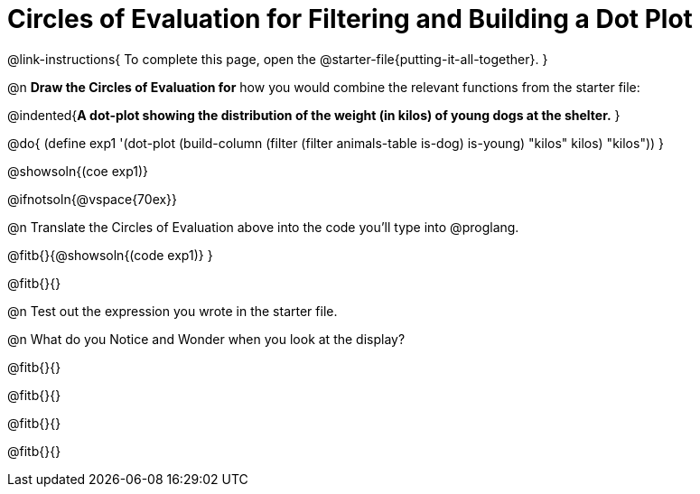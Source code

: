 = Circles of Evaluation for Filtering and Building a Dot Plot


@link-instructions{
To complete this page, open the @starter-file{putting-it-all-together}.
}

@n *Draw the Circles of Evaluation for* how you would combine the relevant functions from the starter file:

@indented{*A dot-plot showing the distribution of the weight (in kilos) of young dogs at the shelter.*
}

@do{
(define exp1 '(dot-plot (build-column (filter (filter animals-table is-dog) is-young) "kilos" kilos) "kilos"))
}

@showsoln{(coe exp1)}

@ifnotsoln{@vspace{70ex}}

@n Translate the Circles of Evaluation above into the code you'll type into @proglang.

@fitb{}{@showsoln{(code exp1)}
}

@fitb{}{}

@n Test out the expression you wrote in the starter file.

@n What do you Notice and Wonder when you look at the display?

@fitb{}{}

@fitb{}{} 

@fitb{}{}

@fitb{}{} 
